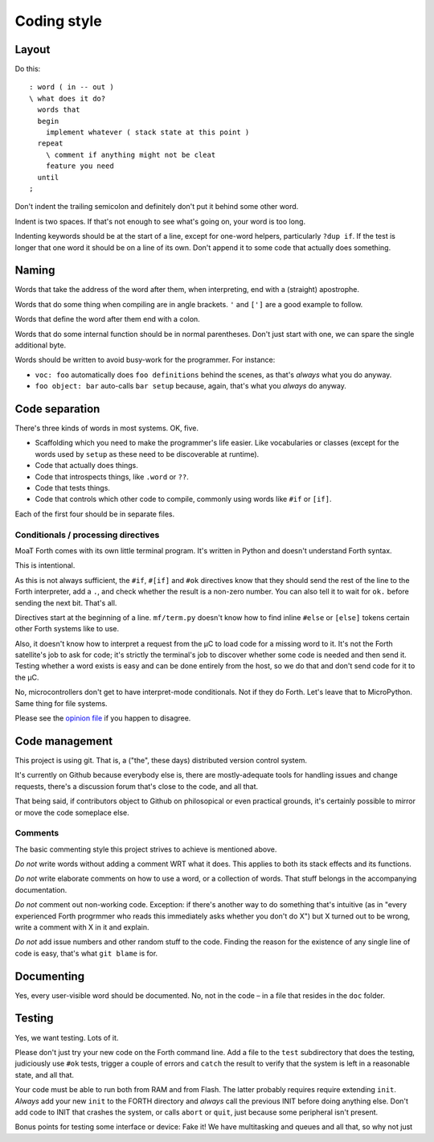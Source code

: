 ============
Coding style
============

------
Layout
------

Do this::

    : word ( in -- out )
    \ what does it do?
      words that
      begin
        implement whatever ( stack state at this point )
      repeat
        \ comment if anything might not be cleat
        feature you need
      until
    ;

Don't indent the trailing semicolon and definitely don't put it behind some
other word.

Indent is two spaces. If that's not enough to see what's going on, your
word is too long.

Indenting keywords should be at the start of a line, except for one-word
helpers, particularly ``?dup if``. If the test is longer that one word it
should be on a line of its own. Don't append it to some code that actually
does something.

------
Naming
------

Words that take the address of the word after them, when interpreting, end
with a (straight) apostrophe.

Words that do some thing when compiling are in angle brackets. ``'`` and
``[']`` are a good example to follow.

Words that define the word after them end with a colon.

Words that do some internal function should be in normal parentheses.
Don't just start with one, we can spare the single additional byte.

Words should be written to avoid busy-work for the programmer. For instance:

* ``voc: foo`` automatically does ``foo definitions`` behind the scenes, as
  that's *always* what you do anyway.

* ``foo object: bar`` auto-calls ``bar setup`` because, again, that's what
  you *always* do anyway.

---------------
Code separation
---------------

There's three kinds of words in most systems. OK, five.

* Scaffolding which you need to make the programmer's life easier. Like
  vocabularies or classes (except for the words used by ``setup`` as these
  need to be discoverable at runtime).

* Code that actually does things.

* Code that introspects things, like ``.word`` or ``??``.

* Code that tests things.

* Code that controls which other code to compile, commonly using words like ``#if``
  or ``[if]``.

Each of the first four should be in separate files.

Conditionals / processing directives
====================================

MoaT Forth comes with its own little terminal program. It's written in
Python and doesn't understand Forth syntax.

This is intentional.

As this is not always sufficient, the ``#if``, ``#[if]`` and ``#ok``
directives know that they should send the rest of the line to the Forth
interpreter, add a ``.``, and check whether the result is a non-zero
number. You can also tell it to wait for ``ok.`` before sending the next
bit. That's all.

Directives start at the beginning of a line. ``mf/term.py`` doesn't know
how to find inline ``#else`` or ``[else]`` tokens certain other Forth
systems like to use.

Also, it doesn't know how to interpret a request from the µC to load
code for a missing word to it. It's not the Forth satellite's job to ask
for code; it's strictly the terminal's job to discover whether some code is
needed and then send it. Testing whether a word exists is easy and can be
done entirely from the host, so we do that and don't send code for it to
the µC.

No, microcontrollers don't get to have interpret-mode conditionals. Not if
they do Forth. Let's leave that to MicroPython. Same thing for file
systems.

Please see the `opinion file <doc/meta/opinion.rst>`_ if you happen to
disagree.

---------------
Code management
---------------

This project is using git. That is, a ("the", these days) distributed
version control system.

It's currently on Github because everybody else is, there are
mostly-adequate tools for handling issues and change requests, there's a
discussion forum that's close to the code, and all that.

That being said, if contributors object to Github on philosopical or even
practical grounds, it's certainly possible to mirror or move the code
someplace else.

Comments
========

The basic commenting style this project strives to achieve is mentioned
above.

*Do not* write words without adding a comment WRT what it does. This
applies to both its stack effects and its functions.

*Do not* write elaborate comments on how to use a word, or a collection of
words. That stuff belongs in the accompanying documentation.

*Do not* comment out non-working code. Exception: if there's another way to
do something that's intuitive (as in "every experienced Forth progrmmer who
reads this immediately asks whether you don't do X") but X turned out to be
wrong, write a comment with X in it and explain.

*Do not* add issue numbers and other random stuff to the code. Finding the
reason for the existence of any single line of code is easy, that's what
``git blame`` is for.

-----------
Documenting
-----------

Yes, every user-visible word should be documented. No, not in the code – in
a file that resides in the ``doc`` folder.

-------
Testing
-------

Yes, we want testing. Lots of it.

Please don't just try your new code on the Forth command line. Add a file
to the ``test`` subdirectory that does the testing, judiciously use ``#ok``
tests, trigger a couple of errors and ``catch`` the result to verify that
the system is left in a reasonable state, and all that.

Your code must be able to run both from RAM and from Flash. The latter
probably requires require extending ``init``. *Always* add your new
``init`` to the FORTH directory and *always* call the previous INIT before
doing anything else. Don't add code to INIT that crashes the system, or
calls ``abort`` or ``quit``, just because some peripheral isn't present.

Bonus points for testing some interface or device: Fake it! We have
multitasking and queues and all that, so why not just

